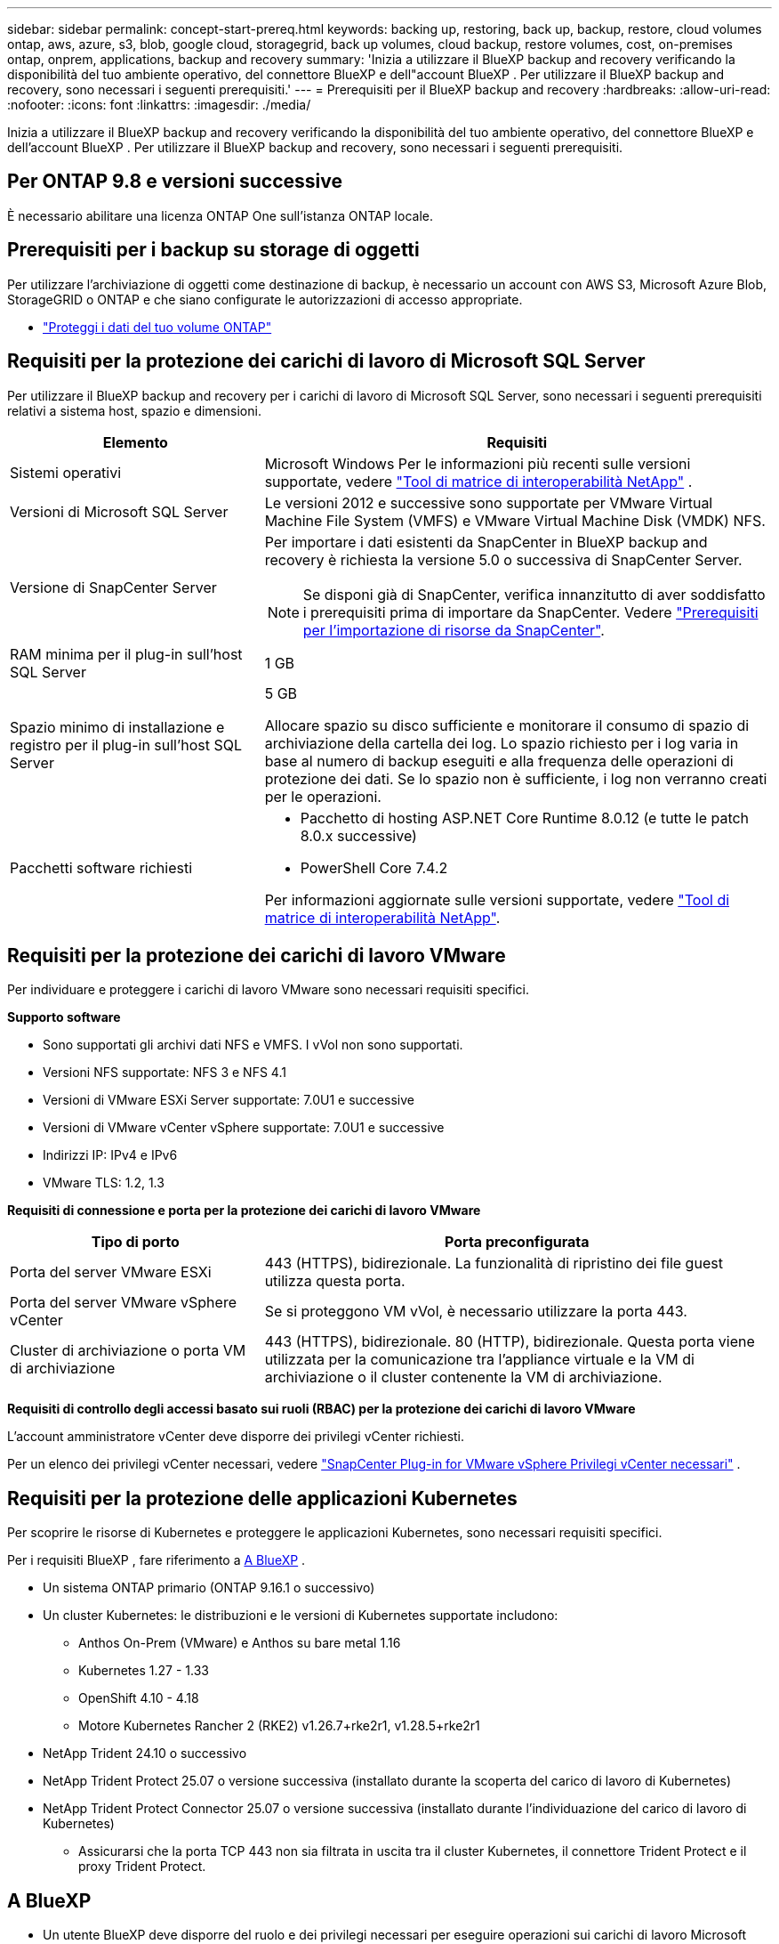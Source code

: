 ---
sidebar: sidebar 
permalink: concept-start-prereq.html 
keywords: backing up, restoring, back up, backup, restore, cloud volumes ontap, aws, azure, s3, blob, google cloud, storagegrid, back up volumes, cloud backup, restore volumes, cost, on-premises ontap, onprem, applications, backup and recovery 
summary: 'Inizia a utilizzare il BlueXP backup and recovery verificando la disponibilità del tuo ambiente operativo, del connettore BlueXP e dell"account BlueXP . Per utilizzare il BlueXP backup and recovery, sono necessari i seguenti prerequisiti.' 
---
= Prerequisiti per il BlueXP backup and recovery
:hardbreaks:
:allow-uri-read: 
:nofooter: 
:icons: font
:linkattrs: 
:imagesdir: ./media/


[role="lead"]
Inizia a utilizzare il BlueXP backup and recovery verificando la disponibilità del tuo ambiente operativo, del connettore BlueXP e dell'account BlueXP . Per utilizzare il BlueXP backup and recovery, sono necessari i seguenti prerequisiti.



== Per ONTAP 9.8 e versioni successive

È necessario abilitare una licenza ONTAP One sull'istanza ONTAP locale.



== Prerequisiti per i backup su storage di oggetti

Per utilizzare l'archiviazione di oggetti come destinazione di backup, è necessario un account con AWS S3, Microsoft Azure Blob, StorageGRID o ONTAP e che siano configurate le autorizzazioni di accesso appropriate.

* link:prev-ontap-protect-overview.html["Proteggi i dati del tuo volume ONTAP"]




== Requisiti per la protezione dei carichi di lavoro di Microsoft SQL Server

Per utilizzare il BlueXP backup and recovery per i carichi di lavoro di Microsoft SQL Server, sono necessari i seguenti prerequisiti relativi a sistema host, spazio e dimensioni.

[cols="33,66a"]
|===
| Elemento | Requisiti 


| Sistemi operativi  a| 
Microsoft Windows Per le informazioni più recenti sulle versioni supportate, vedere  https://imt.netapp.com/matrix/imt.jsp?components=121074;&solution=1257&isHWU&src=IMT#welcome["Tool di matrice di interoperabilità NetApp"^] .



| Versioni di Microsoft SQL Server  a| 
Le versioni 2012 e successive sono supportate per VMware Virtual Machine File System (VMFS) e VMware Virtual Machine Disk (VMDK) NFS.



| Versione di SnapCenter Server  a| 
Per importare i dati esistenti da SnapCenter in BlueXP backup and recovery è richiesta la versione 5.0 o successiva di SnapCenter Server.


NOTE: Se disponi già di SnapCenter, verifica innanzitutto di aver soddisfatto i prerequisiti prima di importare da SnapCenter. Vedere link:concept-start-prereq-snapcenter-import.html["Prerequisiti per l'importazione di risorse da SnapCenter"].



| RAM minima per il plug-in sull'host SQL Server  a| 
1 GB



| Spazio minimo di installazione e registro per il plug-in sull'host SQL Server  a| 
5 GB

Allocare spazio su disco sufficiente e monitorare il consumo di spazio di archiviazione della cartella dei log. Lo spazio richiesto per i log varia in base al numero di backup eseguiti e alla frequenza delle operazioni di protezione dei dati. Se lo spazio non è sufficiente, i log non verranno creati per le operazioni.



| Pacchetti software richiesti  a| 
* Pacchetto di hosting ASP.NET Core Runtime 8.0.12 (e tutte le patch 8.0.x successive)
* PowerShell Core 7.4.2


Per informazioni aggiornate sulle versioni supportate, vedere https://imt.netapp.com/matrix/imt.jsp?components=121074;&solution=1257&isHWU&src=IMT#welcome["Tool di matrice di interoperabilità NetApp"^].

|===


== Requisiti per la protezione dei carichi di lavoro VMware

Per individuare e proteggere i carichi di lavoro VMware sono necessari requisiti specifici.

*Supporto software*

* Sono supportati gli archivi dati NFS e VMFS. I vVol non sono supportati.
* Versioni NFS supportate: NFS 3 e NFS 4.1
* Versioni di VMware ESXi Server supportate: 7.0U1 e successive
* Versioni di VMware vCenter vSphere supportate: 7.0U1 e successive
* Indirizzi IP: IPv4 e IPv6
* VMware TLS: 1.2, 1.3


*Requisiti di connessione e porta per la protezione dei carichi di lavoro VMware*

[cols="33,66a"]
|===
| Tipo di porto | Porta preconfigurata 


| Porta del server VMware ESXi  a| 
443 (HTTPS), bidirezionale.  La funzionalità di ripristino dei file guest utilizza questa porta.



| Porta del server VMware vSphere vCenter  a| 
Se si proteggono VM vVol, è necessario utilizzare la porta 443.



| Cluster di archiviazione o porta VM di archiviazione  a| 
443 (HTTPS), bidirezionale.  80 (HTTP), bidirezionale.  Questa porta viene utilizzata per la comunicazione tra l'appliance virtuale e la VM di archiviazione o il cluster contenente la VM di archiviazione.

|===
*Requisiti di controllo degli accessi basato sui ruoli (RBAC) per la protezione dei carichi di lavoro VMware*

L'account amministratore vCenter deve disporre dei privilegi vCenter richiesti.

Per un elenco dei privilegi vCenter necessari, vedere https://docs.netapp.com/us-en/sc-plugin-vmware-vsphere/scpivs44_deployment_planning_and_requirements.html#rbac-privileges-required["SnapCenter Plug-in for VMware vSphere Privilegi vCenter necessari"^] .



== Requisiti per la protezione delle applicazioni Kubernetes

Per scoprire le risorse di Kubernetes e proteggere le applicazioni Kubernetes, sono necessari requisiti specifici.

Per i requisiti BlueXP , fare riferimento a <<A BlueXP>> .

* Un sistema ONTAP primario (ONTAP 9.16.1 o successivo)
* Un cluster Kubernetes: le distribuzioni e le versioni di Kubernetes supportate includono:
+
** Anthos On-Prem (VMware) e Anthos su bare metal 1.16
** Kubernetes 1.27 - 1.33
** OpenShift 4.10 - 4.18
** Motore Kubernetes Rancher 2 (RKE2) v1.26.7+rke2r1, v1.28.5+rke2r1


* NetApp Trident 24.10 o successivo
* NetApp Trident Protect 25.07 o versione successiva (installato durante la scoperta del carico di lavoro di Kubernetes)
* NetApp Trident Protect Connector 25.07 o versione successiva (installato durante l'individuazione del carico di lavoro di Kubernetes)
+
** Assicurarsi che la porta TCP 443 non sia filtrata in uscita tra il cluster Kubernetes, il connettore Trident Protect e il proxy Trident Protect.






== A BlueXP

* Un utente BlueXP deve disporre del ruolo e dei privilegi necessari per eseguire operazioni sui carichi di lavoro Microsoft SQL Server e Kubernetes. Per individuare le risorse, è necessario disporre del ruolo di Super amministratore BlueXP backup and recovery . Vedi link:reference-roles.html["Accesso basato sui ruoli BlueXP backup and recovery alle funzionalità"] per informazioni dettagliate sui ruoli e le autorizzazioni necessarie per eseguire operazioni BlueXP backup and recovery.
* Un'organizzazione BlueXP con almeno un connettore BlueXP attivo che si connette a cluster ONTAP on-premise o Cloud Volumes ONTAP. Fare riferimento alla *Procedura di configurazione dell'anteprima iniziale* di seguito.
* Almeno un ambiente di lavoro BlueXP con un cluster NetApp ONTAP locale o Cloud Volumes ONTAP .
* Un connettore BlueXP
+
Fare riferimento a https://docs.netapp.com/us-en/bluexp-setup-admin/concept-connectors.html["Informazioni su come configurare un connettore BlueXP"] e https://docs.netapp.com/us-en/cloud-manager-setup-admin/reference-checklist-cm.html["Requisiti standard di BlueXP"^].

+
** La versione Preview richiede il sistema operativo Ubuntu 22.04 LTS per il connettore.






=== Configurare BlueXP

Il passo successivo è configurare BlueXP e il servizio BlueXP backup and recovery .

Revisione https://docs.netapp.com/us-en/cloud-manager-setup-admin/reference-checklist-cm.html["Requisiti standard di BlueXP"^].



=== Crea un connettore BlueXP

Per provare questo servizio, ti consigliamo di contattare il tuo team di prodotto NetApp . Quindi, quando si utilizza il connettore BlueXP, esso includerà le funzionalità appropriate per il servizio.

Per creare un connettore in BlueXP  prima di utilizzare il servizio, fare riferimento alla documentazione di BlueXP  che descrive https://docs.netapp.com/us-en/cloud-manager-setup-admin/concept-connectors.html["Come creare un connettore BlueXP"^].

.Dove installare il connettore BlueXP
Per completare un'operazione di ripristino, il connettore può essere installato nelle seguenti posizioni:

ifdef::aws[]

* Per Amazon S3, il connettore può essere distribuito in sede.


endif::aws[]

ifdef::azure[]

* Per Azure Blob, il connettore può essere distribuito in locale.


endif::azure[]

ifdef::gcp[]

endif::gcp[]

* Per StorageGRID, il connettore deve essere distribuito presso la tua sede, con o senza accesso a Internet.
* Per ONTAP S3, il connettore può essere implementato in sede (con o senza accesso a Internet) o in un ambiente cloud provider



NOTE: I riferimenti ai "sistemi ONTAP locali" includono i sistemi FAS e AFF .
